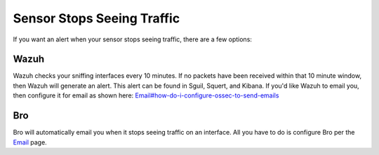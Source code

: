 Sensor Stops Seeing Traffic
===========================

If you want an alert when your sensor stops seeing traffic, there are a few options:

Wazuh
-----

Wazuh checks your sniffing interfaces every 10 minutes. If no packets have been received within that 10 minute window, then Wazuh will generate an alert. This alert can be found in Sguil, Squert, and Kibana. If you'd like Wazuh to email you, then configure it for email as shown here:
`<Email#how-do-i-configure-ossec-to-send-emails>`__

Bro
---

Bro will automatically email you when it stops seeing traffic on an interface. All you have to do is configure Bro per the `Email <Email>`__ page.
